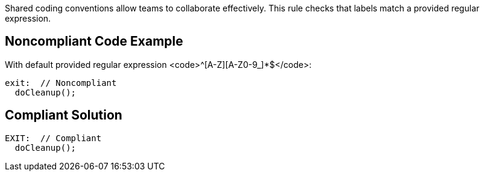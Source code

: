 Shared coding conventions allow teams to collaborate effectively. This rule checks that labels match a provided regular expression.


== Noncompliant Code Example

With default provided regular expression <code>^[A-Z][A-Z0-9_]*$</code>:

----
exit:  // Noncompliant
  doCleanup();
----


== Compliant Solution

----
EXIT:  // Compliant
  doCleanup();
----

